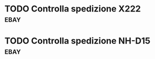 * TODO Controlla spedizione X222                                       :ebay:
SCHEDULED: <2022-08-26 Fri>
* TODO Controlla spedizione NH-D15                                     :ebay:
SCHEDULED: <2022-08-26 Fri>
